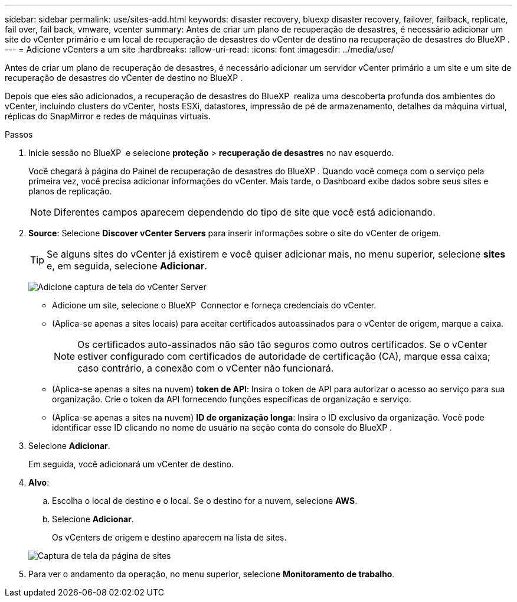 ---
sidebar: sidebar 
permalink: use/sites-add.html 
keywords: disaster recovery, bluexp disaster recovery, failover, failback, replicate, fail over, fail back, vmware, vcenter 
summary: Antes de criar um plano de recuperação de desastres, é necessário adicionar um site do vCenter primário e um local de recuperação de desastres do vCenter de destino na recuperação de desastres do BlueXP . 
---
= Adicione vCenters a um site
:hardbreaks:
:allow-uri-read: 
:icons: font
:imagesdir: ../media/use/


[role="lead"]
Antes de criar um plano de recuperação de desastres, é necessário adicionar um servidor vCenter primário a um site e um site de recuperação de desastres do vCenter de destino no BlueXP .

Depois que eles são adicionados, a recuperação de desastres do BlueXP  realiza uma descoberta profunda dos ambientes do vCenter, incluindo clusters do vCenter, hosts ESXi, datastores, impressão de pé de armazenamento, detalhes da máquina virtual, réplicas do SnapMirror e redes de máquinas virtuais.

.Passos
. Inicie sessão no BlueXP  e selecione *proteção* > *recuperação de desastres* no nav esquerdo.
+
Você chegará à página do Painel de recuperação de desastres do BlueXP . Quando você começa com o serviço pela primeira vez, você precisa adicionar informações do vCenter. Mais tarde, o Dashboard exibe dados sobre seus sites e planos de replicação.

+

NOTE: Diferentes campos aparecem dependendo do tipo de site que você está adicionando.

. *Source*: Selecione *Discover vCenter Servers* para inserir informações sobre o site do vCenter de origem.
+

TIP: Se alguns sites do vCenter já existirem e você quiser adicionar mais, no menu superior, selecione *sites* e, em seguida, selecione *Adicionar*.

+
image:vcenter-add.png["Adicione captura de tela do vCenter Server"]

+
** Adicione um site, selecione o BlueXP  Connector e forneça credenciais do vCenter.
** (Aplica-se apenas a sites locais) para aceitar certificados autoassinados para o vCenter de origem, marque a caixa.
+

NOTE: Os certificados auto-assinados não são tão seguros como outros certificados. Se o vCenter estiver configurado com certificados de autoridade de certificação (CA), marque essa caixa; caso contrário, a conexão com o vCenter não funcionará.

** (Aplica-se apenas a sites na nuvem) *token de API*: Insira o token de API para autorizar o acesso ao serviço para sua organização. Crie o token da API fornecendo funções específicas de organização e serviço.
** (Aplica-se apenas a sites na nuvem) *ID de organização longa*: Insira o ID exclusivo da organização. Você pode identificar esse ID clicando no nome de usuário na seção conta do console do BlueXP .


. Selecione *Adicionar*.
+
Em seguida, você adicionará um vCenter de destino.

. *Alvo*:
+
.. Escolha o local de destino e o local. Se o destino for a nuvem, selecione *AWS*.
.. Selecione *Adicionar*.
+
Os vCenters de origem e destino aparecem na lista de sites.



+
image:sites-list.png["Captura de tela da página de sites"]

. Para ver o andamento da operação, no menu superior, selecione *Monitoramento de trabalho*.

